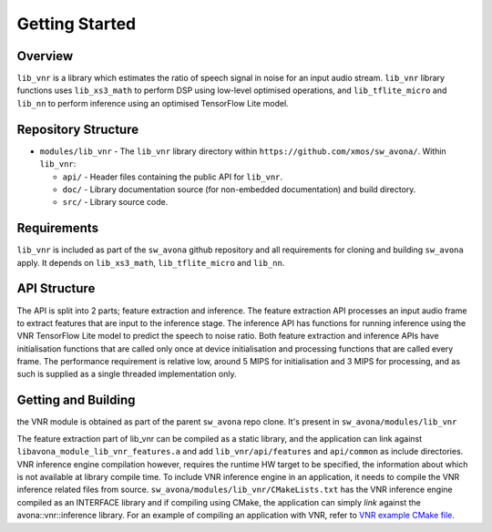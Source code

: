 .. _getting_started:

Getting Started
===============

Overview
--------

``lib_vnr`` is a library which estimates the ratio of speech signal in noise for an input audio stream.
``lib_vnr`` library functions uses ``lib_xs3_math`` to perform DSP using low-level optimised operations, and ``lib_tflite_micro`` and ``lib_nn`` to perform inference using an optimised TensorFlow Lite model.

Repository Structure
--------------------

* ``modules/lib_vnr`` - The ``lib_vnr`` library directory within ``https://github.com/xmos/sw_avona/``.
  Within ``lib_vnr``:

  * ``api/`` - Header files containing the public API for ``lib_vnr``.
  * ``doc/`` - Library documentation source (for non-embedded documentation) and build directory.
  * ``src/`` - Library source code.


Requirements
------------

``lib_vnr`` is included as part of the ``sw_avona`` github repository and all requirements for cloning and building ``sw_avona`` apply. It depends on ``lib_xs3_math``, ``lib_tflite_micro`` and ``lib_nn``. 

API Structure
-------------

The API is split into 2 parts; feature extraction and inference. The feature extraction API processes an input audio frame to extract features that are input to the inference stage. The inference API has functions for running inference using the VNR TensorFlow Lite model to predict the speech to noise ratio. Both feature extraction and inference APIs have initialisation functions that are called only once at device initialisation and processing functions that are called every frame.  
The performance requirement is relative low, around 5 MIPS for initialisation and 3 MIPS for processing, and as such is supplied as a single threaded implementation only.


Getting and Building
--------------------

the VNR module is obtained as part of the parent ``sw_avona`` repo clone. It's present in ``sw_avona/modules/lib_vnr``

The feature extraction part of lib_vnr can be compiled as a static library, and the application can link against ``libavona_module_lib_vnr_features.a`` and add ``lib_vnr/api/features`` and ``api/common`` as include directories.
VNR inference engine compilation however, requires the runtime HW target to be specified, the information about which is not available at library compile time. To include VNR inference engine in an application, it needs to compile the VNR inference related files from source. ``sw_avona/modules/lib_vnr/CMakeLists.txt`` has the VNR inference engine compiled as an INTERFACE library and if compiling using CMake, the application can simply `link` against the avona::vnr::inference library. For an example of compiling an application with VNR, refer to `VNR example CMake file <https://github.com/xmos/sw_avona/blob/develop/examples/bare-metal/vnr/CMakeLists.txt>`_.
